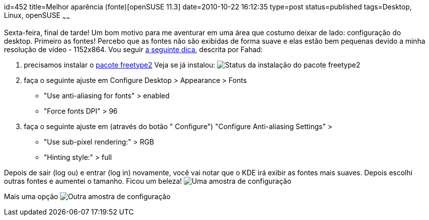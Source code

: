 id=452
title=Melhor aparência (fonte)[openSUSE 11.3] 
date=2010-10-22 16:12:35
type=post
status=published
tags=Desktop,  Linux, openSUSE
~~~~~~

Sexta-feira, final de tarde! Um bom motivo para me aventurar em uma área que costumo deixar de lado: configuração do desktop. Primeiro as fontes! 
Percebo que as fontes não são exibidas de forma suave e elas estão bem pequenas devido a minha resolução de vídeo - 1152x864. 
Vou seguir http://www.linuxcrunch.com/content/font-smoothing-openSUSE-112[a seguinte dica], descrita por Fahad:

  1. precisamos instalar o http://software.openSUSE.org/search?q=freetype2&baseproject=openSUSE%3A11.3&lang=en&exclude_filter=home%3A&exclude_debug=true[pacote freetype2] 
    Veja se já instalou:
    image:yast2.png[Status da instalação do pacote freetype2]

  2. faça o seguinte ajuste em 
    Configure Desktop > Appearance > Fonts
    * "Use anti-aliasing for fonts" > enabled
    * "Force fonts DPI" > 96
    
  3. faça o seguinte ajuste em (através do botão " Configure")    
    "Configure Anti-aliasing Settings" >
    * "Use sub-pixel rendering:" > RGB
    * "Hinting style:" > full

Depois de sair (log ou) e entrar (log in) novamente, você vai notar que o KDE irá exibir as fontes mais suaves.
Depois escolhi outras fontes e aumentei o  tamanho. Ficou um beleza!
image:Fonts.png[Uma amostra de configuração]

Mais uma opção
image:Fonts2.png[Outra amostra de configuração]


